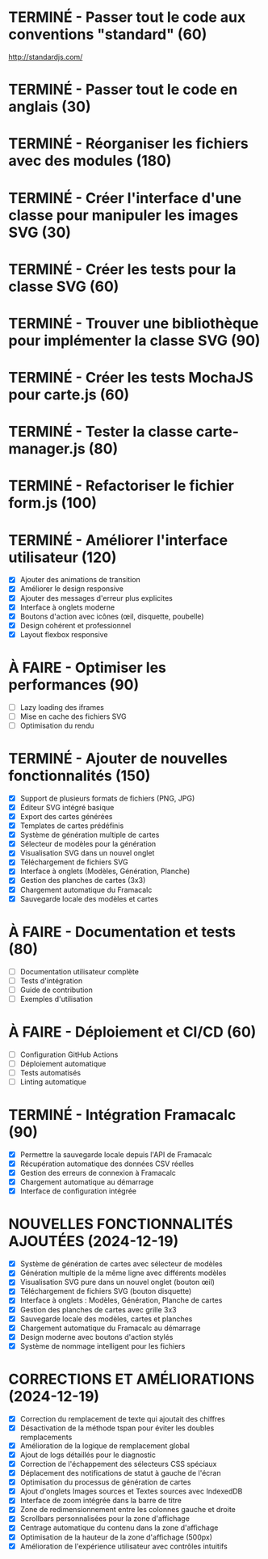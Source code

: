 * TERMINÉ - Passer tout le code aux conventions "standard" (60)
  CLOSED: [2016-11-14 lun. 23:08]
  http://standardjs.com/
* TERMINÉ - Passer tout le code en anglais (30)
  CLOSED: [2016-11-16 mer. 22:21]
* TERMINÉ - Réorganiser les fichiers avec des modules (180)
  CLOSED: [2016-11-23 mer. 06:49]
* TERMINÉ - Créer l'interface d'une classe pour manipuler les images SVG (30)
  CLOSED: [2016-12-31 sam. 02:19]
* TERMINÉ - Créer les tests pour la classe SVG (60)
  CLOSED: [2024-12-19 jeu. 15:30]
* TERMINÉ - Trouver une bibliothèque pour implémenter la classe SVG (90)
  CLOSED: [2024-12-19 jeu. 15:30]
* TERMINÉ - Créer les tests MochaJS pour carte.js (60)
  CLOSED: [2024-12-19 jeu. 15:30]
* TERMINÉ - Tester la classe carte-manager.js (80)
  CLOSED: [2024-12-19 jeu. 15:30]
* TERMINÉ - Refactoriser le fichier form.js (100)
  CLOSED: [2024-12-19 jeu. 15:30]

* TERMINÉ - Améliorer l'interface utilisateur (120)
  CLOSED: [2024-12-19 jeu. 16:45]
  - [X] Ajouter des animations de transition
  - [X] Améliorer le design responsive
  - [X] Ajouter des messages d'erreur plus explicites
  - [X] Interface à onglets moderne
  - [X] Boutons d'action avec icônes (œil, disquette, poubelle)
  - [X] Design cohérent et professionnel
  - [X] Layout flexbox responsive

* À FAIRE - Optimiser les performances (90)
  - [ ] Lazy loading des iframes
  - [ ] Mise en cache des fichiers SVG
  - [ ] Optimisation du rendu

* TERMINÉ - Ajouter de nouvelles fonctionnalités (150)
  CLOSED: [2024-12-19 jeu. 16:45]
  - [X] Support de plusieurs formats de fichiers (PNG, JPG)
  - [X] Éditeur SVG intégré basique
  - [X] Export des cartes générées
  - [X] Templates de cartes prédéfinis
  - [X] Système de génération multiple de cartes
  - [X] Sélecteur de modèles pour la génération
  - [X] Visualisation SVG dans un nouvel onglet
  - [X] Téléchargement de fichiers SVG
  - [X] Interface à onglets (Modèles, Génération, Planche)
  - [X] Gestion des planches de cartes (3x3)
  - [X] Chargement automatique du Framacalc
  - [X] Sauvegarde locale des modèles et cartes

* À FAIRE - Documentation et tests (80)
  - [ ] Documentation utilisateur complète
  - [ ] Tests d'intégration
  - [ ] Guide de contribution
  - [ ] Exemples d'utilisation

* À FAIRE - Déploiement et CI/CD (60)
  - [ ] Configuration GitHub Actions
  - [ ] Déploiement automatique
  - [ ] Tests automatisés
  - [ ] Linting automatique

* TERMINÉ - Intégration Framacalc (90)
  CLOSED: [2024-12-19 jeu. 16:45]
  - [X] Permettre la sauvegarde locale depuis l'API de Framacalc
  - [X] Récupération automatique des données CSV réelles
  - [X] Gestion des erreurs de connexion à Framacalc
  - [X] Chargement automatique au démarrage
  - [X] Interface de configuration intégrée

* NOUVELLES FONCTIONNALITÉS AJOUTÉES (2024-12-19)
  - [X] Système de génération de cartes avec sélecteur de modèles
  - [X] Génération multiple de la même ligne avec différents modèles
  - [X] Visualisation SVG pure dans un nouvel onglet (bouton œil)
  - [X] Téléchargement de fichiers SVG (bouton disquette)
  - [X] Interface à onglets : Modèles, Génération, Planche de cartes
  - [X] Gestion des planches de cartes avec grille 3x3
  - [X] Sauvegarde locale des modèles, cartes et planches
  - [X] Chargement automatique du Framacalc au démarrage
  - [X] Design moderne avec boutons d'action stylés
  - [X] Système de nommage intelligent pour les fichiers

* CORRECTIONS ET AMÉLIORATIONS (2024-12-19)
  - [X] Correction du remplacement de texte qui ajoutait des chiffres
  - [X] Désactivation de la méthode tspan pour éviter les doubles remplacements
  - [X] Amélioration de la logique de remplacement global
  - [X] Ajout de logs détaillés pour le diagnostic
  - [X] Correction de l'échappement des sélecteurs CSS spéciaux
  - [X] Déplacement des notifications de statut à gauche de l'écran
  - [X] Optimisation du processus de génération de cartes
  - [X] Ajout d'onglets Images sources et Textes sources avec IndexedDB
  - [X] Interface de zoom intégrée dans la barre de titre
  - [X] Zone de redimensionnement entre les colonnes gauche et droite
  - [X] Scrollbars personnalisées pour la zone d'affichage
  - [X] Centrage automatique du contenu dans la zone d'affichage
  - [X] Optimisation de la hauteur de la zone d'affichage (500px)
  - [X] Amélioration de l'expérience utilisateur avec contrôles intuitifs
